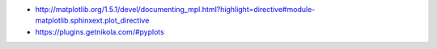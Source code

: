 .. title: Using the Matplotlib plot directive in Nikola
.. slug: using-the-matplotlib-plot-directive-in-nikola
.. date: 2016-02-02 22:58:11 UTC+11:00
.. tags: nikola, matplotlib
.. category: coding
.. link: 
.. description: 
.. type: text

..  plot::

    from mpl_toolkits.mplot3d import Axes3D
    from matplotlib import cm
    from matplotlib.ticker import LinearLocator, FormatStrFormatter
    
    import matplotlib.pyplot as plt
    import numpy as np

    fig = plt.figure()
    ax = plt.axes(projection='3d')

    X = np.arange(-5, 5, 0.25)
    Y = np.arange(-5, 5, 0.25)
    X, Y = np.meshgrid(X, Y)
    R = np.sqrt(X**2 + Y**2)
    Z = np.sin(R)
    surf = ax.plot_surface(X, Y, Z, rstride=1, cstride=1, cmap=cm.coolwarm,
                           linewidth=0, antialiased=False)
    ax.set_zlim(-1.01, 1.01)

    ax.zaxis.set_major_locator(LinearLocator(10))
    ax.zaxis.set_major_formatter(FormatStrFormatter('%.02f'))

    fig.colorbar(surf, shrink=0.5, aspect=5)


- http://matplotlib.org/1.5.1/devel/documenting_mpl.html?highlight=directive#module-matplotlib.sphinxext.plot_directive
- https://plugins.getnikola.com/#pyplots
